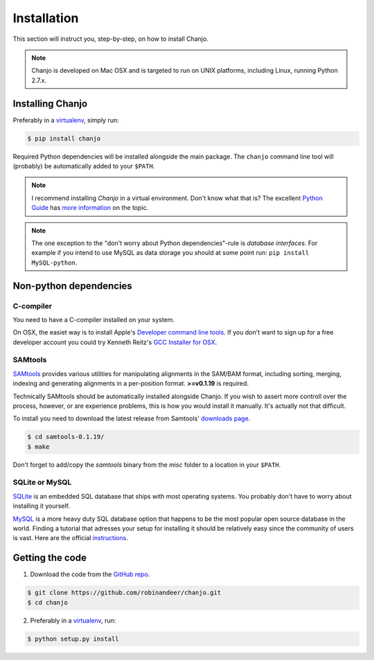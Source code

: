 ..  _installation:

Installation
================
This section will instruct you, step-by-step, on how to install Chanjo.

.. note::

  Chanjo is developed on Mac OSX and is targeted to run on UNIX platforms, including Linux, running Python 2.7.x.


Installing Chanjo
------------------
Preferably in a virtualenv_, simply run:

.. code-block:: console

    $ pip install chanjo

Required Python dependencies will be installed alongside the main package. The ``chanjo`` command line tool will (probably) be automatically added to your ``$PATH``.

.. note::

  I recommend installing `Chanjo` in a virtual environment. Don't know what that is? The excellent `Python Guide`_ has `more information`_ on the topic.

.. note::
  
  The one exception to the "don't worry about Python dependencies"-rule is *database interfaces*. For example if you intend to use MySQL as data storage you should at some point run: ``pip install MySQL-python``.

Non-python dependencies
------------------------
C-compiler
~~~~~~~~~~~
You need to have a C-compiler installed on your system.

On OSX, the easiet way is to install Apple's `Developer command line tools`_. If you don't want to sign up for a free developer account you could try Kenneth Reitz's `GCC Installer for OSX`_.

SAMtools
~~~~~~~~~~
SAMtools_ provides various utilities for manipulating alignments in the SAM/BAM format, including sorting, merging, indexing and generating alignments in a per-position format. **>=v0.1.19** is required.

Technically SAMtools should be automatically installed alongside Chanjo. If you wish to assert more controll over the process, however, or are experience problems, this is how you would install it manually. It's actually not that difficult.

To install you need to download the latest release from Samtools' `downloads page`_.

.. code-block:: console

  $ cd samtools-0.1.19/
  $ make

Don't forget to add/copy the `samtools` binary from the `misc` folder to a location in your ``$PATH``.

SQLite or MySQL
~~~~~~~~~~~~~~~~~
`SQLite <http://www.sqlite.org/>`_ is an embedded SQL database that ships with most operating systems. You probably don't have to worry about installing it yourself.

`MySQL <http://www.mysql.com/>`_ is a more heavy duty SQL database option that happens to be the most popular open source database in the world. Finding a tutorial that adresses your setup for installing it should be relatively easy since the community of users is vast. Here are the official `instructions <http://dev.mysql.com/doc/refman/5.1/en/linux-installation.html>`_.


Getting the code
------------------
1. Download the code from the `GitHub repo`_.

.. code-block:: console

    $ git clone https://github.com/robinandeer/chanjo.git
    $ cd chanjo

2. Preferably in a virtualenv_, run:

.. code-block:: console

  $ python setup.py install

.. _virtualenv: http://www.virtualenv.org/en/latest/
.. _Developer command line tools: https://developer.apple.com/downloads/index.action
.. _GCC Installer for OSX: https://github.com/kennethreitz/osx-gcc-installer
.. _Samtools: http://samtools.sourceforge.net/
.. _downloads page: http://sourceforge.net/projects/samtools/files/
.. _Python Guide: http://docs.python-guide.org/en/latest/
.. _more information: http://docs.python-guide.org/en/latest/dev/virtualenvs/
.. _GitHub repo: https://github.com/robinandeer/chanjo/releases
